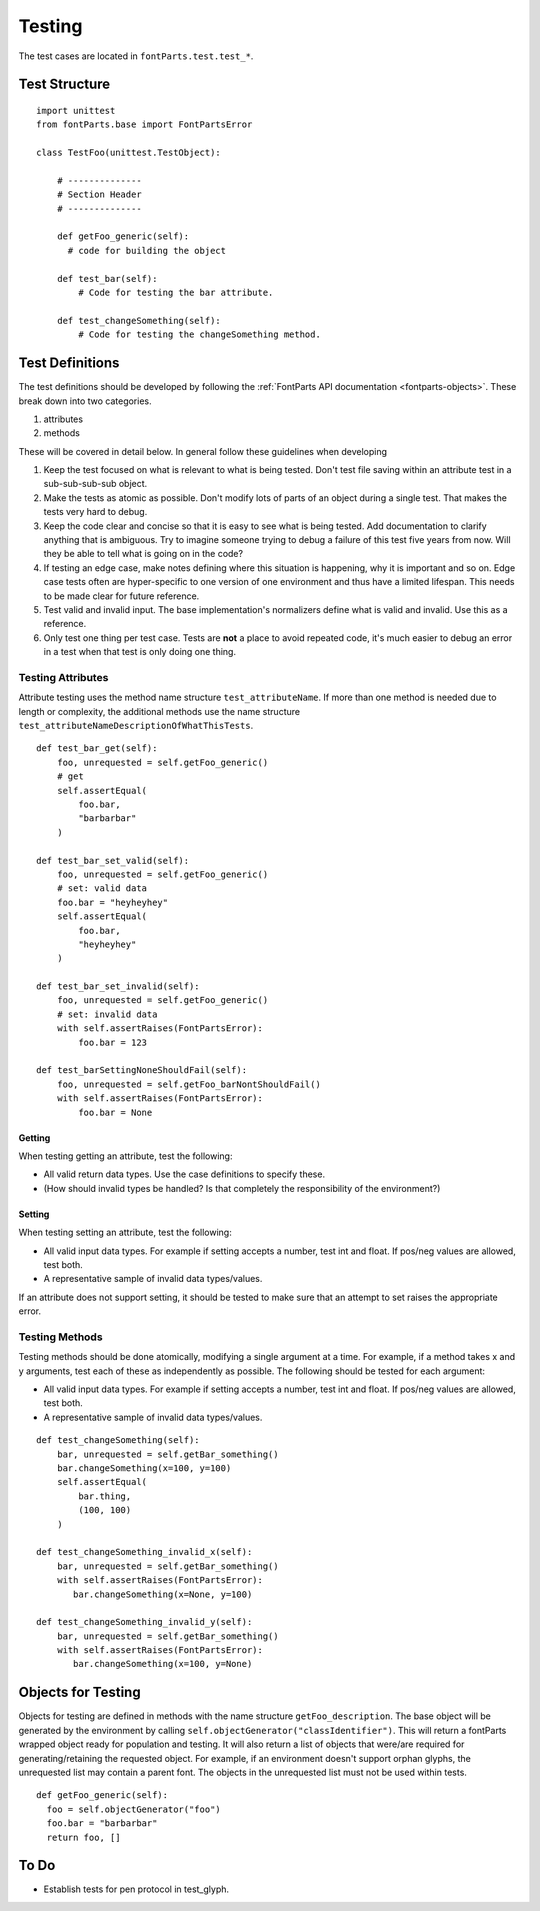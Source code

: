.. highlight:: python

#######
Testing
#######

The test cases are located in ``fontParts.test.test_*``.

==============
Test Structure
==============

::

  import unittest
  from fontParts.base import FontPartsError

  class TestFoo(unittest.TestObject):

      # --------------
      # Section Header
      # --------------

      def getFoo_generic(self):
        # code for building the object

      def test_bar(self):
          # Code for testing the bar attribute.

      def test_changeSomething(self):
          # Code for testing the changeSomething method.


================
Test Definitions
================

The test definitions should be developed by following the :ref:`FontParts API documentation <fontparts-objects>`. These break down into two categories.

#. attributes
#. methods

These will be covered in detail below. In general follow these guidelines when developing 

#. Keep the test focused on what is relevant to what is being tested. Don't test file saving within an attribute test in a sub-sub-sub-sub object.
#. Make the tests as atomic as possible. Don't modify lots of parts of an object during a single test. That makes the tests very hard to debug.
#. Keep the code clear and concise so that it is easy to see what is being tested. Add documentation to clarify anything that is ambiguous. Try to imagine someone trying to debug a failure of this test five years from now. Will they be able to tell what is going on in the code?
#. If testing an edge case, make notes defining where this situation is happening, why it is important and so on. Edge case tests often are hyper-specific to one version of one environment and thus have a limited lifespan. This needs to be made clear for future reference.
#. Test valid and invalid input. The base implementation's normalizers define what is valid and invalid. Use this as a reference.
#. Only test one thing per test case. Tests are **not** a place to avoid repeated code, it's much easier to debug an error in a test when that test is only doing one thing.

Testing Attributes
------------------

Attribute testing uses the method name structure ``test_attributeName``. If more than one method is needed due to length or complexity, the additional methods use the name structure ``test_attributeNameDescriptionOfWhatThisTests``.

::

  def test_bar_get(self):
      foo, unrequested = self.getFoo_generic()
      # get
      self.assertEqual(
          foo.bar,
          "barbarbar"
      )
  
  def test_bar_set_valid(self):
      foo, unrequested = self.getFoo_generic()
      # set: valid data
      foo.bar = "heyheyhey"
      self.assertEqual(
          foo.bar,
          "heyheyhey"
      )
      
  def test_bar_set_invalid(self):
      foo, unrequested = self.getFoo_generic()
      # set: invalid data
      with self.assertRaises(FontPartsError):
          foo.bar = 123

  def test_barSettingNoneShouldFail(self):
      foo, unrequested = self.getFoo_barNontShouldFail()
      with self.assertRaises(FontPartsError):
          foo.bar = None

Getting
^^^^^^^

When testing getting an attribute, test the following:

* All valid return data types. Use the case definitions to specify these.
* (How should invalid types be handled? Is that completely the responsibility of the environment?)

Setting
^^^^^^^

When testing setting an attribute, test the following:

* All valid input data types. For example if setting accepts a number, test int and float. If pos/neg values are allowed, test both.
* A representative sample of invalid data types/values.

If an attribute does not support setting, it should be tested to make sure that an attempt to set raises the appropriate error.

Testing Methods
---------------

Testing methods should be done atomically, modifying a single argument at a time. For example, if a method takes x and y arguments, test each of these as independently as possible. The following should be tested for each argument:

* All valid input data types. For example if setting accepts a number, test int and float. If pos/neg values are allowed, test both.
* A representative sample of invalid data types/values.

::

  def test_changeSomething(self):
      bar, unrequested = self.getBar_something()
      bar.changeSomething(x=100, y=100)
      self.assertEqual(
          bar.thing,
          (100, 100)
      )
 
  def test_changeSomething_invalid_x(self):
      bar, unrequested = self.getBar_something()
      with self.assertRaises(FontPartsError):
         bar.changeSomething(x=None, y=100)
         
  def test_changeSomething_invalid_y(self):
      bar, unrequested = self.getBar_something()
      with self.assertRaises(FontPartsError):
         bar.changeSomething(x=100, y=None)

===================
Objects for Testing
===================

Objects for testing are defined in methods with the name structure ``getFoo_description``. The base object will be generated by the environment by calling ``self.objectGenerator("classIdentifier")``. This will return a fontParts wrapped object ready for population and testing. It will also return a list of objects that were/are required for generating/retaining the requested object. For example, if an environment doesn't support orphan glyphs, the unrequested list may contain a parent font. The objects in the unrequested list must not be used within tests.

::

  def getFoo_generic(self):
    foo = self.objectGenerator("foo")
    foo.bar = "barbarbar"
    return foo, []

=====
To Do
=====

- Establish tests for pen protocol in test_glyph.
